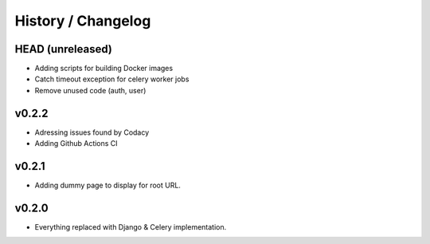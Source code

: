 ===================
History / Changelog
===================

-----------------
HEAD (unreleased)
-----------------

- Adding scripts for building Docker images
- Catch timeout exception for celery worker jobs
- Remove unused code (auth, user)

------
v0.2.2
------

- Adressing issues found by Codacy
- Adding Github Actions CI

------
v0.2.1
------

- Adding dummy page to display for root URL.

------
v0.2.0
------

- Everything replaced with Django & Celery implementation.

